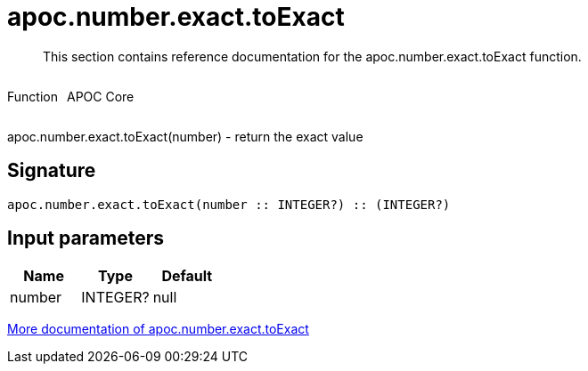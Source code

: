 ////
This file is generated by DocsTest, so don't change it!
////

= apoc.number.exact.toExact
:description: This section contains reference documentation for the apoc.number.exact.toExact function.

[abstract]
--
{description}
--

++++
<div style='display:flex'>
<div class='paragraph type function'><p>Function</p></div>
<div class='paragraph release core' style='margin-left:10px;'><p>APOC Core</p></div>
</div>
++++

apoc.number.exact.toExact(number) - return the exact value

== Signature

[source]
----
apoc.number.exact.toExact(number :: INTEGER?) :: (INTEGER?)
----

== Input parameters
[.procedures, opts=header]
|===
| Name | Type | Default 
|number|INTEGER?|null
|===

xref::mathematical/exact-math-functions.adoc[More documentation of apoc.number.exact.toExact,role=more information]

